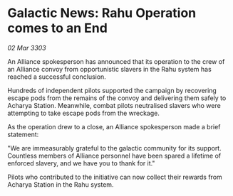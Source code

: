 * Galactic News: Rahu Operation comes to an End

/02 Mar 3303/

An Alliance spokesperson has announced that its operation to the crew of an Alliance convoy from opportunistic slavers in the Rahu system has reached a successful conclusion. 

Hundreds of independent pilots supported the campaign by recovering escape pods from the remains of the convoy and delivering them safely to Acharya Station. Meanwhile, combat pilots neutralised slavers who were attempting to take escape pods from the wreckage. 

As the operation drew to a close, an Alliance spokesperson made a brief statement: 

"We are immeasurably grateful to the galactic community for its support. Countless members of Alliance personnel have been spared a lifetime of enforced slavery, and we have you to thank for it." 

Pilots who contributed to the initiative can now collect their rewards from Acharya Station in the Rahu system.